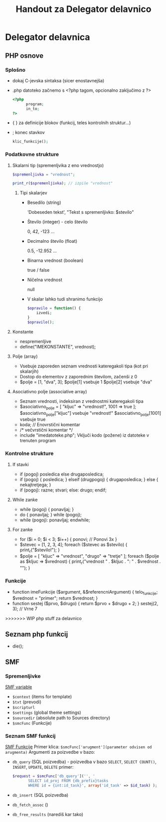 #+TITLE: Handout za Delegator delavnico
* Delegator delavnica
** PHP osnove
*** Splošno
    - dokaj C-jevska sintaksa (sicer enostavnejša)
    - .php datoteko začnemo s <?php tagom, opcionalno zaključimo z ?>

      #+BEGIN_SRC php
      <?php
            program;
            in_to;
      ?>
      #+END_SRC

    - { } za definicije blokov (funkcij, teles kontrolnih struktur...)
    - ; konec stavkov
      
      #+BEGIN_SRC php
      klic_funkcije();
      #+END_SRC
*** Podatkovne strukture
**** Skalarni tip (spremenljvika z eno vrednostjo)
     #+BEGIN_SRC php
     $spremenljivka = "vrednost";
     #+END_SRC
     #+BEGIN_SRC php
     print_r($spremenljivka); // izpiše "vrednost"
     #+END_SRC
***** Tipi skalarjev
      - Besedilo (string)

        'Dobeseden tekst', "Tekst s spremenljivko: $stevilo"
      - Število (integer) - celo število

        0, 42, -123 ...
      - Decimalno število (float)

        0.5, -12.952 ...
      - Binarna vrednost (boolean)

        true / false
      - Ničelna vrednost

        null
      - V skalar lahko tudi shranimo funkcijo

        #+BEGIN_SRC php
        $opravilo = function() {
            izvedi;
        }
        $opravilo();
        #+END_SRC
**** Konstante
     - nespremenljive
     - define("IMEKONSTANTE", vrednost);
**** Polje (array)
    - Vsebuje zaporeden seznam vrednosti kateregakoli tipa (kot pri skalarjih)
    - Dostop do elementov z zaporednim številom, začenši z 0
    - $polje = [1, "dva", 3];
       $polje[1] vsebuje 1
       $polje[2] vsebuje "dva"
**** Asociativno polje (associative array)
    - Seznam vrednosti, indeksiran z vrednostmi kateregakoli tipa
    - $asociativno_polje = [
            "kljuc" => "vrednost!",
            1001 => true
      ];
      $asociativno_polje["kljuc"] vsebuje "vrednost!"
      $asociativno_polje[1001] vsebuje true
    - koda; // Enovrstični komentar
    - /*
            večvrstični
            komentar
      */
    - include "imedatoteke.php";
      Vključi kodo (požene) iz datoteke v trenuten program
*** Kontrolne strukture
**** If stavki
    - if (pogoj) posledica else drugaposledica;
    - if (pogoj) {
            posledica;
      } elseif (drugpogoj) {
            drugaposledica;
      } else {
            nekajtretjega;
      }
    - if (pogoj):
            razne;
            stvari;
      else:
            drugo;
      endif;
**** While zanke
    - while (pogoj) {
            ponavljaj;
      }
    - do {
            ponavljaj;
      } while (pogoj);
    - while (pogoj):
            ponavljaj;
      endwhile;
**** For zanke
    - for ($i = 0; $i < 3; $i++) {
            ponovi;     // Ponovi 3x
      }
    - $stevec = [1, 2, 3, 4];
      foreach ($stevec as $stevilo) {
            print_r("$stevilo!\n");
      }
    - $polje = [
            "kljuc" => "vrednost",
            "drugo" => "tretje"
      ];
      foreach ($polje as $kljuc => $vrednost) {
            print_r("vrednost " . $kljuc . ": " . $vrednost . "\n");
      }
*** Funkcije
    - function imeFunkcije ($argument, &$referencniArgument) {
            telo_funkcije;
            $vrednost = "primer";
            return $vrednost;
      }
    - function sestej ($prvo, $drugo) {
            return $prvo + $drugo + 2;
      }
      sestej(2, 3); // Vrne 7
>>>>>>> WIP php stuff za delavnico

** Seznam php funkcij
 - die();

** SMF
*** Spremenljivke
    [[http://wiki.simplemachines.org/smf/Global_variables][SMF variable]]

    - ~$context~ (items for template)
    - ~$txt~ (prevodi)
    - ~$scripturl~
    - ~$settings~ (global theme settings)
    - ~$sourcedir~ (absolute path to Sources directory)
    - ~$smcFunc~ (Funkcije)


*** Seznam SMF funkcij
    [[http://dev.simplemachines.org/smcfunctions.php][SMF Funkcije]]
    Primer klica:
    ~$smcFunc['arugment'](parameter odvisen od arugmenta)~
    Argumenti za poizvedbe v bazo:
    - ~db_query~ (SQL poizvedba) - poizvedba v bazo ~SELECT~, ~SELECT COUNT()~, ~INSERT~, ~UPDATE~, ~DELETE~
      primer: 
      #+NAME: db_query
      #+BEGIN_SRC php 
     $request = $smcFunc['db_query']('', '
            SELECT id_proj FROM {db_prefix}tasks
            WHERE id = {int:id_task}', array('id_task' => $id_task) );
      #+END_SRC
    - ~db_insert~ (SQL poizvedba)
    - ~db_fetch_assoc~ ()
    - ~db_free_results~ (narediš kar tako)


